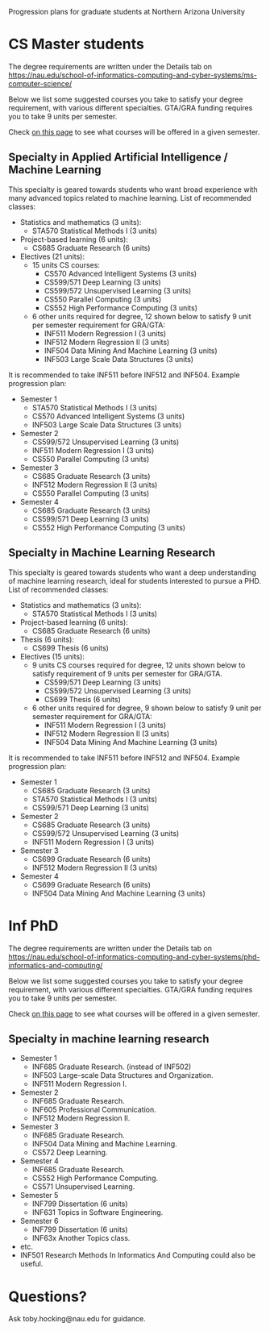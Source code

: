 Progression plans for graduate students at Northern Arizona University

* CS Master students

The degree requirements are written under the Details tab on
https://nau.edu/school-of-informatics-computing-and-cyber-systems/ms-computer-science/

Below we list some suggested courses you take to satisfy your degree
requirement, with various different specialties. GTA/GRA funding
requires you to take 9 units per semester.

Check [[https://www.peoplesoft.nau.edu/psc/ps92prcs/EMPLOYEE/SA/c/COMMUNITY_ACCESS.CLASS_SEARCH.GBL][on this page]] to see what courses will be offered in a given
semester.

** Specialty in Applied Artificial Intelligence / Machine Learning 

This specialty is geared towards students who want broad experience
with many advanced topics related to machine learning. List of
recommended classes:

- Statistics and mathematics (3 units): 
  - STA570 Statistical Methods I (3 units)
- Project-based learning (6 units):
  - CS685 Graduate Research (6 units)
- Electives (21 units): 
  - 15 units CS courses:
    - CS570 Advanced Intelligent Systems (3 units)
    - CS599/571 Deep Learning (3 units)
    - CS599/572 Unsupervised Learning (3 units)
    - CS550 Parallel Computing (3 units)
    - CS552 High Performance Computing (3 units)
  - 6 other units required for degree, 12 shown below to satisfy 9 unit
    per semester requirement for GRA/GTA:
    - INF511 Modern Regression I (3 units)
    - INF512 Modern Regression II (3 units)
    - INF504 Data Mining And Machine Learning (3 units)
    - INF503 Large Scale Data Structures (3 units)

It is recommended to take INF511 before INF512 and
INF504. Example progression plan:

- Semester 1
  - STA570 Statistical Methods I (3 units)
  - CS570 Advanced Intelligent Systems (3 units)
  - INF503 Large Scale Data Structures (3 units)
- Semester 2
  - CS599/572 Unsupervised Learning (3 units)
  - INF511 Modern Regression I (3 units)
  - CS550 Parallel Computing (3 units)
- Semester 3
  - CS685 Graduate Research (3 units)
  - INF512 Modern Regression II (3 units)
  - CS550 Parallel Computing (3 units)
- Semester 4
  - CS685 Graduate Research (3 units)
  - CS599/571 Deep Learning (3 units)
  - CS552 High Performance Computing (3 units)

** Specialty in Machine Learning Research

This specialty is geared towards students who want a deep
understanding of machine learning research, ideal for students
interested to pursue a PHD. List of recommended classes:

- Statistics and mathematics (3 units): 
  - STA570 Statistical Methods I (3 units)
- Project-based learning (6 units):
  - CS685 Graduate Research (6 units)
- Thesis (6 units): 
  - CS699 Thesis (6 units)
- Electives (15 units): 
  - 9 units CS courses required for degree, 12 units shown below to
    satisfy requirement of 9 units per semester for GRA/GTA.
    - CS599/571 Deep Learning (3 units)
    - CS599/572 Unsupervised Learning (3 units)
    - CS699 Thesis (6 units)
  - 6 other units required for degree, 9 shown below to satisfy 9 unit
    per semester requirement for GRA/GTA:
    - INF511 Modern Regression I (3 units)
    - INF512 Modern Regression II (3 units)
    - INF504 Data Mining And Machine Learning (3 units)

It is recommended to take INF511 before INF512 and
INF504. Example progression plan:

- Semester 1
  - CS685 Graduate Research (3 units)
  - STA570 Statistical Methods I (3 units)
  - CS599/571 Deep Learning (3 units)
- Semester 2
  - CS685 Graduate Research (3 units)
  - CS599/572 Unsupervised Learning (3 units)
  - INF511 Modern Regression I (3 units)
- Semester 3
  - CS699 Graduate Research (6 units)
  - INF512 Modern Regression II (3 units)
- Semester 4
  - CS699 Graduate Research (6 units)
  - INF504 Data Mining And Machine Learning (3 units)

* Inf PhD

The degree requirements are written under the Details tab on
https://nau.edu/school-of-informatics-computing-and-cyber-systems/phd-informatics-and-computing/

Below we list some suggested courses you take to satisfy your degree
requirement, with various different specialties. GTA/GRA funding
requires you to take 9 units per semester.

Check [[https://www.peoplesoft.nau.edu/psc/ps92prcs/EMPLOYEE/SA/c/COMMUNITY_ACCESS.CLASS_SEARCH.GBL][on this page]] to see what courses will be offered in a given
semester.

** Specialty in machine learning research

- Semester 1
  - INF685 Graduate Research. (instead of INF502)
  - INF503 Large-scale Data Structures and Organization.
  - INF511 Modern Regression I.
- Semester 2
  - INF685 Graduate Research.
  - INF605 Professional Communication.
  - INF512 Modern Regression II.
- Semester 3
  - INF685 Graduate Research.
  - INF504 Data Mining and Machine Learning.
  - CS572 Deep Learning.
- Semester 4
  - INF685 Graduate Research.
  - CS552 High Performance Computing.
  - CS571 Unsupervised Learning.
- Semester 5
  - INF799 Dissertation (6 units)
  - INF631 Topics in Software Engineering.
- Semester 6
  - INF799 Dissertation (6 units)
  - INF63x Another Topics class.
- etc.
- INF501 Research Methods In Informatics And Computing could also be useful.

* Questions?

Ask toby.hocking@nau.edu for guidance.
